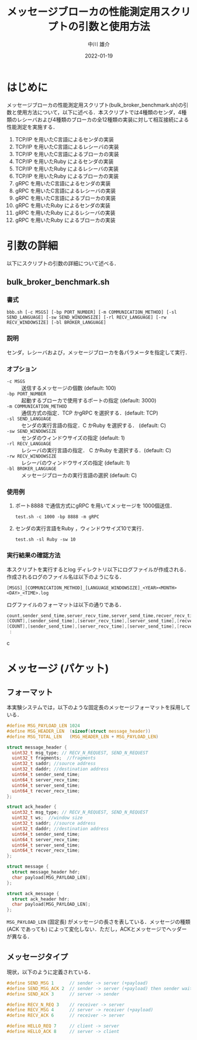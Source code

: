 #+TITLE: メッセージブローカの性能測定用スクリプトの引数と使用方法
#+AUTHOR: 中川 雄介
#+EMAIL: nakagawa2020@s.okayama-u.ac.jp
#+DATE: 2022-01-19
#+OPTIONS: H:3 num:1 toc:nil
#+OPTIONS: ^:nil @:t \n:nil ::t |:t f:t TeX:t
#+OPTIONS: skip:nil
#+OPTIONS: author:t
#+OPTIONS: email:nil
#+OPTIONS: creator:nil
#+OPTIONS: timestamp:nil
#+OPTIONS: timestamps:nil
#+OPTIONS: d:nil
#+OPTIONS: tags:t
#+TEXT:
#+DESCRIPTION:
#+KEYWORDS:
#+LANGUAGE: ja
#+LATEX_CLASS: jsarticle
#+LATEX_CLASS_OPTIONS: [a4j,dvipdfmx]
#+LATEX_HEADER: \usepackage{plain-article}
#+LATEX_HEADER: \usepackage{pxjahyper}
# #+LATEX_HEADER: \renewcommand\maketitle{}
# #+LATEX_HEADER: \pagestyle{empty}
# #+LaTeX: \thispagestyle{empty}

* はじめに
  メッセージブローカの性能測定用スクリプト(bulk_broker_benchmark.sh)の引数と使用方法について，以下に述べる．本スクリプトでは4種類のセンダ，4種類のレシーバおよび4種類のブローカの全12種類の実装に対して相互接続による性能測定を実施する．
1) TCP/IP を用いたC言語によるセンダの実装
2) TCP/IP を用いたC言語によるレシーバの実装
3) TCP/IP を用いたC言語によるブローカの実装
4) TCP/IP を用いたRuby によるセンダの実装
5) TCP/IP を用いたRuby によるレシーバの実装
6) TCP/IP を用いたRuby によるブローカの実装
7) gRPC を用いたC言語によるセンダの実装
8) gRPC を用いたC言語によるレシーバの実装
9) gRPC を用いたC言語によるブローカの実装
10) gRPC を用いたRuby によるセンダの実装
11) gRPC を用いたRuby によるレシーバの実装
12) gRPC を用いたRuby によるブローカの実装

* 引数の詳細
  以下にスクリプトの引数の詳細について述べる．

** bulk_broker_benchmark.sh
*** 書式
    : bbb.sh [-c MSGS] [-bp PORT_NUMBER] [-m COMMUNICATION_METHOD] [-sl SEND_LANGUAGE] [-sw SEND_WINDOWSIZE] [-rl RECV_LANGUAGE] [-rw RECV_WINDOWSIZE] [-bl BROKER_LANGUAGE]
*** 説明
    センダ，レシーバおよび，メッセージブローカを各パラメータを指定して実行．
*** オプション
    + =-c MSGS= :: 送信するメッセージの個数 (default: 100)
    + =-bp PORT_NUMBER= :: 起動するブローカで使用するポートの指定 (default: 3000)
    + =-m COMMUNICATION_METHOD= :: 通信方式の指定．TCP かgRPC を選択する．(default: TCP)
    + =-sl SEND_LANGUAGE= :: センダの実行言語の指定．C かRuby を選択する． (default: C)
    + =-sw SEND_WINDOWSIZE= :: センダのウィンドウサイズの指定 (default: 1)
    + =-rl RECV_LANGUAGE= :: レシーバの実行言語の指定． C かRuby を選択する．(default: C)
    + =-rw RECV_WINDOWSIZE= :: レシーバのウィンドウサイズの指定 (default: 1)
    + =-bl BROKER_LANGUAGE= :: メッセージブローカの実行言語の選択 (default: C)
*** 使用例
    1) ポート8888 で通信方式にgRPC を用いてメッセージを 1000個送信．
       : test.sh -c 1000 -bp 8888 -m gRPC
    2) センダの実行言語をRuby ，ウィンドウサイズ10で実行．
       : test.sh -sl Ruby -sw 10
*** 実行結果の確認方法
    本スクリプトを実行するとlog ディレクトリ以下にログファイルが作成される．作成されるログのファイル名は以下のようになる．
    : [MSGS]_[COMMUNICATION_METHOD]_[LANGUAGE_WINDOWSIZE]_<YEAR><MONTH><DAY>_<TIME>.log
    ログファイルのフォーマットは以下の通りである．
    #+begin_src c
     count,sender_send_time,server_recv_time,server_send_time,recver_recv_time,msgs,port_number,language_winsowsize,time
     [COUNT],[sender_send_time],[server_recv_time],[server_send_time],[recver_recv_time],[MSGS],[PORT_NUMBER],[sw-sl-rw-rl-bl],<YEAR><MONTH><DAY>_<TIME>
     [COUNT],[sender_send_time],[server_recv_time],[server_send_time],[recver_recv_time],[MSGS],[PORT_NUMBER],[sw-sl-rw-rl-bl],<YEAR><MONTH><DAY>_<TIME>
      :
    #+end_src c
* メッセージ (パケット)
** フォーマット
  本実験システムでは，以下のような固定長のメッセージフォーマットを採用している．
  #+begin_src c
    #define MSG_PAYLOAD_LEN 1024
    #define MSG_HEADER_LEN  (sizeof(struct message_header))
    #define MSG_TOTAL_LEN   (MSG_HEADER_LEN + MSG_PAYLOAD_LEN)

    struct message_header {
      uint32_t msg_type; // RECV_N_REQUEST, SEND_N_REQUEST
      uint32_t fragments;  //fragments
      uint32_t saddr; //source address
      uint32_t daddr; //destination address
      uint64_t sender_send_time;
      uint64_t server_recv_time;
      uint64_t server_send_time;
      uint64_t recver_recv_time;
    };

    struct ack_header {
      uint32_t msg_type; // RECV_N_REQUEST, SEND_N_REQUEST
      uint32_t ws;  //window size
      uint32_t saddr; //source address
      uint32_t daddr; //destination address
      uint64_t sender_send_time;
      uint64_t server_recv_time;
      uint64_t server_send_time;
      uint64_t recver_recv_time;
    };

    struct message {
      struct message_header hdr;
      char payload[MSG_PAYLOAD_LEN];
    };

    struct ack_message {
      struct ack_header hdr;
      char payload[MSG_PAYLOAD_LEN];
    };

  #+end_src
  =MSG_PAYLOAD_LEN= (固定長) がメッセージの長さを表している．メッセージの種類 (ACK であっても) によって変化しない．ただし，ACKとメッセージでヘッダーが異なる．

** メッセージタイプ
   現状，以下のように定義されている．
   #+begin_src c
    #define SEND_MSG 1      // sender -> server (+payload)
    #define SEND_MSG_ACK 2  // sender -> server (+payload) then sender wait ack
    #define SEND_ACK 3      // server -> sender

    #define RECV_N_REQ 3    // receiver -> server
    #define RECV_MSG 4      // server -> receiver (+payload)
    #define RECV_ACK 6      // receiver -> server

    #define HELLO_REQ 7     // client -> server
    #define HELLO_ACK 8     // server -> client
   #+end_src
